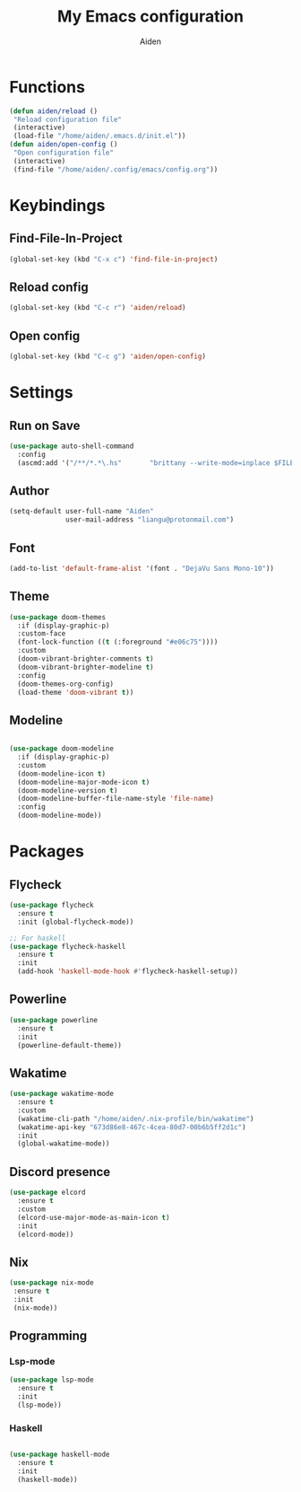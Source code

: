 # -*- mode: org; coding: utf-8; -*-
#+TITLE: My Emacs configuration
#+AUTHOR: Aiden
#+STARTUP: indent

* Functions
#+BEGIN_SRC emacs-lisp
(defun aiden/reload ()
 "Reload configuration file"
 (interactive)
 (load-file "/home/aiden/.emacs.d/init.el"))
(defun aiden/open-config ()
 "Open configuration file"
 (interactive)
 (find-file "/home/aiden/.config/emacs/config.org"))
#+END_SRC
* Keybindings
** Find-File-In-Project
#+BEGIN_SRC emacs-lisp
  (global-set-key (kbd "C-x c") 'find-file-in-project)
#+END_SRC
** Reload config
#+BEGIN_SRC emacs-lisp
(global-set-key (kbd "C-c r") 'aiden/reload)
#+END_SRC
** Open config
#+BEGIN_SRC emacs-lisp
(global-set-key (kbd "C-c g") 'aiden/open-config)
#+END_SRC
* Settings
** Run on Save
#+BEGIN_SRC emacs-lisp
(use-package auto-shell-command
  :config
  (ascmd:add '("/**/*.*\.hs"       "brittany --write-mode=inplace $FILE")))
#+END_SRC
** Author
#+BEGIN_SRC emacs-lisp
(setq-default user-full-name "Aiden"
              user-mail-address "liangu@protonmail.com")
#+END_SRC
** Font
#+BEGIN_SRC emacs-lisp
(add-to-list 'default-frame-alist '(font . "DejaVu Sans Mono-10"))
#+END_SRC
** Theme
#+BEGIN_SRC emacs-lisp
(use-package doom-themes
  :if (display-graphic-p)
  :custom-face
  (font-lock-function ((t (:foreground "#e06c75"))))
  :custom
  (doom-vibrant-brighter-comments t)
  (doom-vibrant-brighter-modeline t)
  :config
  (doom-themes-org-config)
  (load-theme 'doom-vibrant t))
#+END_SRC
** Modeline
#+BEGIN_SRC emacs-lisp

(use-package doom-modeline
  :if (display-graphic-p)
  :custom
  (doom-modeline-icon t)
  (doom-modeline-major-mode-icon t)
  (doom-modeline-version t)
  (doom-modeline-buffer-file-name-style 'file-name)
  :config
  (doom-modeline-mode))
#+END_SRC
* Packages
** Flycheck
#+BEGIN_SRC emacs-lisp
(use-package flycheck
  :ensure t
  :init (global-flycheck-mode))

;; For haskell
(use-package flycheck-haskell
  :ensure t
  :init
  (add-hook 'haskell-mode-hook #'flycheck-haskell-setup))
#+END_SRC
** Powerline
#+BEGIN_SRC emacs-lisp
(use-package powerline
  :ensure t
  :init
  (powerline-default-theme))
#+END_SRC
** Wakatime
#+BEGIN_SRC emacs-lisp
(use-package wakatime-mode
  :ensure t
  :custom
  (wakatime-cli-path "/home/aiden/.nix-profile/bin/wakatime")
  (wakatime-api-key "673d86e8-467c-4cea-80d7-00b6b5ff2d1c")
  :init
  (global-wakatime-mode))
#+END_SRC
** Discord presence
#+BEGIN_SRC emacs-lisp
(use-package elcord
  :ensure t
  :custom
  (elcord-use-major-mode-as-main-icon t)
  :init
  (elcord-mode))
#+END_SRC

** Nix
#+BEGIN_SRC emacs-lisp
(use-package nix-mode
 :ensure t
 :init
 (nix-mode))
#+END_SRC
** Programming
*** Lsp-mode
#+BEGIN_SRC emacs-lisp
(use-package lsp-mode
  :ensure t
  :init
  (lsp-mode))
#+END_SRC
*** Haskell
#+BEGIN_SRC emacs-lisp

(use-package haskell-mode
  :ensure t
  :init
  (haskell-mode))
#+END_SRC
